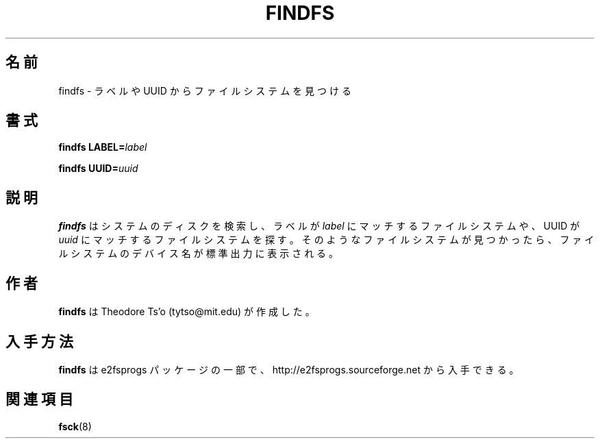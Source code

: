 .\" -*- nroff -*-
.\" Copyright 1993, 1994, 1995 by Theodore Ts'o.  All Rights Reserved.
.\" This file may be copied under the terms of the GNU Public License.
.\"*******************************************************************
.\"
.\" This file was generated with po4a. Translate the source file.
.\"
.\"*******************************************************************
.\" 
.\" Japanese Version Copyright (c) 2002 NAKANO Takeo all rights reserved.
.\" Translated Thu 3 Oct 2002 by NAKANO Takeo <nakano@apm.seikei.ac.jp>
.\"
.TH FINDFS 8 "February 2012" "E2fsprogs version 1.42.1" 
.SH 名前
findfs \- ラベルや UUID からファイルシステムを見つける
.SH 書式
\fBfindfs\fP \fBLABEL=\fP\fIlabel\fP
.sp
\fBfindfs\fP \fBUUID=\fP\fIuuid\fP
.SH 説明
\fBfindfs\fP はシステムのディスクを検索し、ラベルが \fIlabel\fP にマッチするファイルシステムや、UUID が \fIuuid\fP
にマッチするファイルシステムを探す。 そのようなファイルシステムが見つかったら、 ファイルシステムのデバイス名が標準出力に表示される。
.PP
.SH 作者
\fBfindfs\fP は Theodore Ts'o (tytso@mit.edu) が作成した。
.SH 入手方法
\fBfindfs\fP は e2fsprogs パッケージの一部で、
http://e2fsprogs.sourceforge.net から入手できる。
.SH 関連項目
\fBfsck\fP(8)

